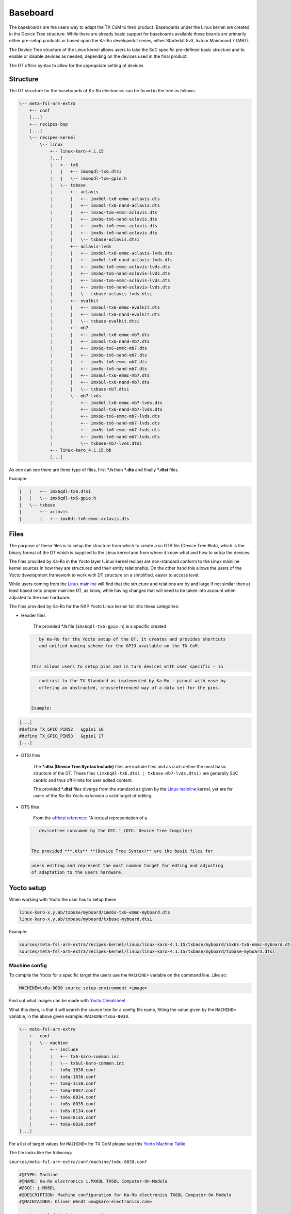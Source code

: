 .. role:: raw-html-m2r(raw)
   :format: html


Baseboard
=========

The baseboards are the users way to adapt the TX CoM to their product.
Baseboards under the Linux kernel are created in the Device Tree structure.
While there are already basic support for baseboards available these boards are
primarily either pre-setup products or based upon the Ka-Ro developerkit series,
either Starterkit 5v3, 5v5 or Mainboard 7 (MB7).

The Device Tree structure of the Linux kernel allows users to take the SoC
specific pre-defined basic structure and to enable or disable devices as needed;
depending on the devices used in the final product.

The DT offers syntax to allow for the appropriate setting of devices.

Structure
---------

The DT structure for the baseboards of Ka-Ro electronics can be found in the
tree as follows:

.. code-block:: console

       \-- meta-fsl-arm-extra
           +-- conf
           [...]
           +-- recipes-bsp
           [...]
           \-- recipes-kernel
               \-- linux
                   +-- linux-karo-4.1.15
                   [...]
                   |   +-- tx6
                   |   |   +-- imx6qdl-tx6.dtsi
                   |   |   \-- imx6qdl-tx6-gpio.h
                   |   \-- txbase
                   |       +-- aclavis
                   |       |   +-- imx6dl-tx6-emmc-aclavis.dts
                   |       |   +-- imx6dl-tx6-nand-aclavis.dts
                   |       |   +-- imx6q-tx6-emmc-aclavis.dts
                   |       |   +-- imx6q-tx6-nand-aclavis.dts
                   |       |   +-- imx6s-tx6-emmc-aclavis.dts
                   |       |   +-- imx6s-tx6-nand-aclavis.dts
                   |       |   \-- txbase-aclavis.dtsi
                   |       +-- aclavis-lvds
                   |       |   +-- imx6dl-tx6-emmc-aclavis-lvds.dts
                   |       |   +-- imx6dl-tx6-nand-aclavis-lvds.dts
                   |       |   +-- imx6q-tx6-emmc-aclavis-lvds.dts
                   |       |   +-- imx6q-tx6-nand-aclavis-lvds.dts
                   |       |   +-- imx6s-tx6-emmc-aclavis-lvds.dts
                   |       |   +-- imx6s-tx6-nand-aclavis-lvds.dts
                   |       |   \-- txbase-aclavis-lvds.dtsi
                   |       +-- evalkit
                   |       |   +-- imx6ul-tx6-emmc-evalkit.dts
                   |       |   +-- imx6ul-tx6-nand-evalkit.dts
                   |       |   \-- txbase-evalkit.dtsi
                   |       +-- mb7
                   |       |   +-- imx6dl-tx6-emmc-mb7.dts
                   |       |   +-- imx6dl-tx6-nand-mb7.dts
                   |       |   +-- imx6q-tx6-emmc-mb7.dts
                   |       |   +-- imx6q-tx6-nand-mb7.dts
                   |       |   +-- imx6s-tx6-emmc-mb7.dts
                   |       |   +-- imx6s-tx6-nand-mb7.dts
                   |       |   +-- imx6ul-tx6-emmc-mb7.dts
                   |       |   +-- imx6ul-tx6-nand-mb7.dts
                   |       |   \-- txbase-mb7.dtsi
                   |       \-- mb7-lvds
                   |           +-- imx6dl-tx6-emmc-mb7-lvds.dts
                   |           +-- imx6dl-tx6-nand-mb7-lvds.dts
                   |           +-- imx6q-tx6-emmc-mb7-lvds.dts
                   |           +-- imx6q-tx6-nand-mb7-lvds.dts
                   |           +-- imx6s-tx6-emmc-mb7-lvds.dts
                   |           +-- imx6s-tx6-nand-mb7-lvds.dts
                   |           \-- txbase-mb7-lvds.dtsi
                   +-- linux-karo_4.1.15.bb
                   [...]

As one can see there are three type of files, first ***.h** then ***.dts** and
finally ***.dtsi** files.

Example:

.. code-block:: console

                   |   |   +-- imx6qdl-tx6.dtsi
                   |   |   \-- imx6qdl-tx6-gpio.h
                   |   \-- txbase
                   |       +-- aclavis
                   |       |   +-- imx6dl-tx6-emmc-aclavis.dts

Files
-----

The purpose of these files is to setup the structure from which to create a so
DTB file (Device Tree Blob), which is the binary format of the DT which is
supplied to the Linux kernel and from where it know what and how to setup the
devices.

The files provided by Ka-Ro in the Yocto layer (Linux kernel recipe) are
non-standard conform to the Linux mainline kernel sources in how they are
structured and their entity relationship. On the other hand this allows the
users of the Yocto development framework to work with DT structure on a
simplified, easier to access level.

While users coming from the `Linux mainline <https://www.kernel.org>`_ will find that the structure and
relations are by and large if not similar then at least based onto proper
mainline DT, as know, while having changes that will need to be taken into
account when adjusted to the user hardware.

The files provided by Ka-Ro for the NXP Yocto Linux kernel fall into these
categories:


* 
  Header files

    The provided ***.h** file (\ ``imx6qdl-tx6-gpio.h``\ ) is a specific created

  .. code-block::

       by Ka-Ro for the Yocto setup of the DT. It creates and provides shortcuts
       and unified naming scheme for the GPIO available on the TX CoM.


    This allows users to setup pins and in turn devices with user specific - in

  .. code-block::

       contrast to the TX Standard as implemented by Ka-Ro - pinout with ease by
       offering an abstracted, crossreferenced way of a data set for the pins.


    Example:

.. code-block:: c++

        [...]
        #define TX_GPIO_PIN52   &gpio1 16
        #define TX_GPIO_PIN53   &gpio1 17
        [...]


* 
  DTSI files

    The ***.dtsi** **(Device Tree Syntax Include)** files are include files and
    as such define the most basic structure of the DT. These files
    ``(imx6qdl-tx6.dtsi | txbase-mb7-lvds.dtsi)`` are generally SoC centric and
    thus off-limits for user edited content.

    The provided ***.dtsi** files diverge from the standard as given by the
    `Linux mainline <https://www.kernel.org>`_ kernel, yet are for users of the *Ka-Ro Yocto extension*
    a valid target of editing.


* 
  DTS files

    From the `official <https://www.devicetree.org/specifications/>`_ `reference <https://github.com/devicetree-org/devicetree-specification-released>`_\ : "A textual representation of a

  .. code-block::

       devicetree consumed by the DTC." (DTC: Device Tree Compiler)


    The provided ***.dts** **(Device Tree Syntax)** are the basic files for

  .. code-block::

       users editing and represent the most common target for edting and adjusting
       of adaptation to the users hardware.

Yocto setup
-----------

When working with Yocto the user has to setup these

.. code-block:: console

   linux-karo-x.y.ab/txbase/myboard/imx6s-tx6-emmc-myboard.dts
   linux-karo-x.y.ab/txbase/myboard/txbase-myboard.dtsi

Example:

.. code-block:: console

   sources/meta-fsl-arm-extra/recipes-kernel/linux/linux-karo-4.1.15/txbase/myboard/imx6s-tx6-emmc-myboard.dts
   sources/meta-fsl-arm-extra/recipes-kernel/linux/linux-karo-4.1.15/txbase/myboard/txbase-myboard.dtsi

Machine config
^^^^^^^^^^^^^^

To compile the Yocto for a specific target the users use the ``MACHINE=`` variable
on the command line. Like so:

.. code-block:: console

   MACHINE=tx6u-8030 source setup-environment <image>

Find out what images can be made with `Yocto Cheatsheet <yocto-cheatsheet.md>`_

What this does, is that it will search the source tree for a config file name,
fitting the value given by the ``MACHINE=`` variable, in the above given
example: ``MACHINE=tx6u-8030``.

.. code-block:: console

   \-- meta-fsl-arm-extra
       +-- conf
       |   \-- machine
       |       +-- include
       |       |   +-- tx6-karo-common.inc
       |       |   \-- tx6ul-karo-common.inc
       |       +-- tx6q-1030.conf
       |       +-- tx6q-1036.conf
       |       +-- tx6q-1130.conf
       |       +-- tx6q-8037.conf
       |       +-- tx6s-8034.conf
       |       +-- tx6s-8035.conf
       |       +-- tx6s-8134.conf
       |       +-- tx6s-8135.conf
       |       +-- tx6u-8030.conf
   [...]

For a list of target values for ``MACHINE=`` for TX CoM please see this `Yocto
Machine Table <yocto-machine-table.md>`_

The file looks like the follwoing:

``sources/meta-fsl-arm-extra/conf/machine/tx6u-8030.conf``

.. code-block:: config

   #@TYPE: Machine
   #@NAME: Ka-Ro electronics i.MX6DL TX6DL Computer-On-Module
   #@SOC: i.MX6DL
   #@DESCRIPTION: Machine configuration for Ka-Ro electronics TX6DL Computer-On-Module
   #@MAINTAINER: Oliver Wendt <ow@karo-electronics.com>

   require include/tx6-karo-common.inc
   SOC_FAMILY = "mx6:mx6dl:tx6"

   KERNEL_DEVICETREE ?= "imx6dl-tx6u-801x.dtb"
   UBOOT_MACHINE = "tx6u-80x0_config"

   TXTYPE = "imx6dl-tx6"
   TXNVM = "nand"

These available config files will setup the environment for bitbake fitting with
the therein set variables. Here is where Ka-Ro electronics made some changes
that diverge to the normal way, as to allow for the way a TX CoM hardware can
be setup in relation to the features on the TX CoM and the baseboard.

Kernel recipe
^^^^^^^^^^^^^

The recipes for the Ka-Ro kernel can be found here.

``sources/meta-fsl-arm-extra/recipes-kernel/linux/linux-karo_4.1.15.bb``

.. code-block:: python

   # Add baseboard dtsi file(s)
   SRC_URI += "file://txbase-${TXBASE}.dtsi;subdir=git/arch/arm/boot/dts"

   # Add TX6 (machine) specific DTS file(s)
   SRC_URI += "file://${TXTYPE}-${TXNVM}-${TXBASE}.dts;subdir=git/arch/arm/boot/dts"

   KERNEL_DEVICETREE = "${TXTYPE}-${TXNVM}-${TXBASE}.dtb"
   DEFAULT_PREFERENCE = "1"
   KERNEL_IMAGETYPE = "uImage"

   COMPATIBLE_MACHINE  = "(tx6[qus]-.*)"

   TXTYPE = "imx6dl-tx6"
   TXNVM = "nand"

   SRC_URI += "file://txbase-${TXBASE}.dtsi;subdir=git/arch/arm/boot/dts"

Ka-Ro specific recipe data
~~~~~~~~~~~~~~~~~~~~~~~~~~

.. code-block:: python

   TXTYPE = "imx6dl-tx6"
   TXNVM = "nand"

   SRC_URI += "file://txbase-${TXBASE}.dtsi;subdir=git/arch/arm/boot/dts"

Add TX6 (machine) specific DTS file(s)
^^^^^^^^^^^^^^^^^^^^^^^^^^^^^^^^^^^^^^

.. code-block:: python

   SRC_URI += "file://${TXTYPE}-${TXNVM}-${TXBASE}.dts;subdir=git/arch/arm/boot/dts"

   KERNEL_DEVICETREE = "${TXTYPE}-${TXNVM}-${TXBASE}.dtb"
   DEFAULT_PREFERENCE = "1"
   KERNEL_IMAGETYPE = "uImage"

   COMPATIBLE_MACHINE  = "(tx6[qus]-.*)"

Inline code

I think you should use an
``<addr>`` element here instead.

----

Footnotes & Appendix
--------------------

----

`Ka-Ro electronics GmbH <http://www.karo-electronics.de>`_\ :raw-html-m2r:`<br>`
Contact support: support@karo-electronics.de
